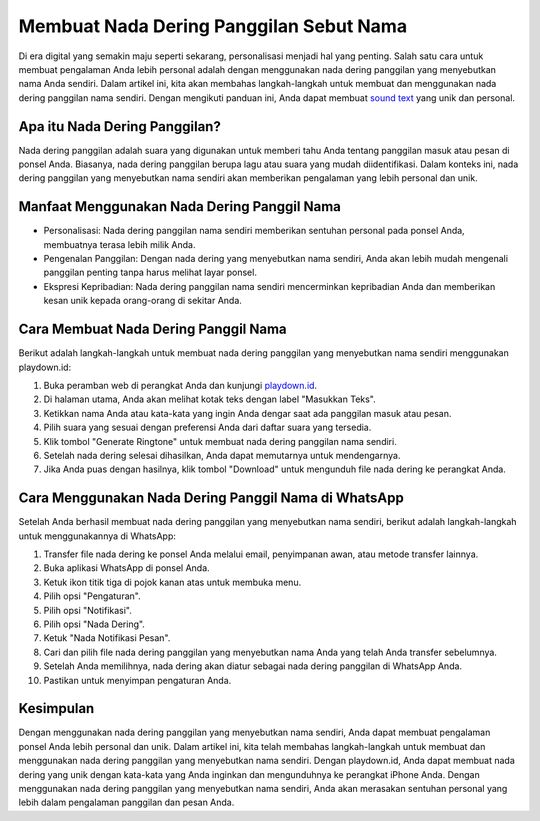 Membuat Nada Dering Panggilan Sebut Nama
=========================================

Di era digital yang semakin maju seperti sekarang, personalisasi menjadi hal yang penting. Salah satu cara untuk membuat pengalaman Anda lebih personal adalah dengan menggunakan nada dering panggilan yang menyebutkan nama Anda sendiri. Dalam artikel ini, kita akan membahas langkah-langkah untuk membuat dan menggunakan nada dering panggilan nama sendiri. Dengan mengikuti panduan ini, Anda dapat membuat `sound text <https://soundtext.org/>`_ yang unik dan personal.

.. image:: https://cms.disway.id/uploads/12b2a9e162fc80c63c7557efede0cd2e.png
  :alt: Alternative text

Apa itu Nada Dering Panggilan?
-------------------------------

Nada dering panggilan adalah suara yang digunakan untuk memberi tahu Anda tentang panggilan masuk atau pesan di ponsel Anda. Biasanya, nada dering panggilan berupa lagu atau suara yang mudah diidentifikasi. Dalam konteks ini, nada dering panggilan yang menyebutkan nama sendiri akan memberikan pengalaman yang lebih personal dan unik.

Manfaat Menggunakan Nada Dering Panggil Nama
---------------------------------------------

- Personalisasi: Nada dering panggilan nama sendiri memberikan sentuhan personal pada ponsel Anda, membuatnya terasa lebih milik Anda.
- Pengenalan Panggilan: Dengan nada dering yang menyebutkan nama sendiri, Anda akan lebih mudah mengenali panggilan penting tanpa harus melihat layar ponsel.
- Ekspresi Kepribadian: Nada dering panggilan nama sendiri mencerminkan kepribadian Anda dan memberikan kesan unik kepada orang-orang di sekitar Anda.

Cara Membuat Nada Dering Panggil Nama
--------------------------------------

Berikut adalah langkah-langkah untuk membuat nada dering panggilan yang menyebutkan nama sendiri menggunakan playdown.id:

1. Buka peramban web di perangkat Anda dan kunjungi `playdown.id <https://playdown.id/>`_.
2. Di halaman utama, Anda akan melihat kotak teks dengan label "Masukkan Teks".
3. Ketikkan nama Anda atau kata-kata yang ingin Anda dengar saat ada panggilan masuk atau pesan.
4. Pilih suara yang sesuai dengan preferensi Anda dari daftar suara yang tersedia.
5. Klik tombol "Generate Ringtone" untuk membuat nada dering panggilan nama sendiri.
6. Setelah nada dering selesai dihasilkan, Anda dapat memutarnya untuk mendengarnya.
7. Jika Anda puas dengan hasilnya, klik tombol "Download" untuk mengunduh file nada dering ke perangkat Anda.

Cara Menggunakan Nada Dering Panggil Nama di WhatsApp
------------------------------------------------------

Setelah Anda berhasil membuat nada dering panggilan yang menyebutkan nama sendiri, berikut adalah langkah-langkah untuk menggunakannya di WhatsApp:

1. Transfer file nada dering ke ponsel Anda melalui email, penyimpanan awan, atau metode transfer lainnya.
2. Buka aplikasi WhatsApp di ponsel Anda.
3. Ketuk ikon titik tiga di pojok kanan atas untuk membuka menu.
4. Pilih opsi "Pengaturan".
5. Pilih opsi "Notifikasi".
6. Pilih opsi "Nada Dering".
7. Ketuk "Nada Notifikasi Pesan".
8. Cari dan pilih file nada dering panggilan yang menyebutkan nama Anda yang telah Anda transfer sebelumnya.
9. Setelah Anda memilihnya, nada dering akan diatur sebagai nada dering panggilan di WhatsApp Anda.
10. Pastikan untuk menyimpan pengaturan Anda.

Kesimpulan
-----------

Dengan menggunakan nada dering panggilan yang menyebutkan nama sendiri, Anda dapat membuat pengalaman ponsel Anda lebih personal dan unik. Dalam artikel ini, kita telah membahas langkah-langkah untuk membuat dan menggunakan nada dering panggilan yang menyebutkan nama sendiri. Dengan playdown.id, Anda dapat membuat nada dering yang unik dengan kata-kata yang Anda inginkan dan mengunduhnya ke perangkat iPhone Anda. Dengan menggunakan nada dering panggilan yang menyebutkan nama sendiri, Anda akan merasakan sentuhan personal yang lebih dalam pengalaman panggilan dan pesan Anda.
